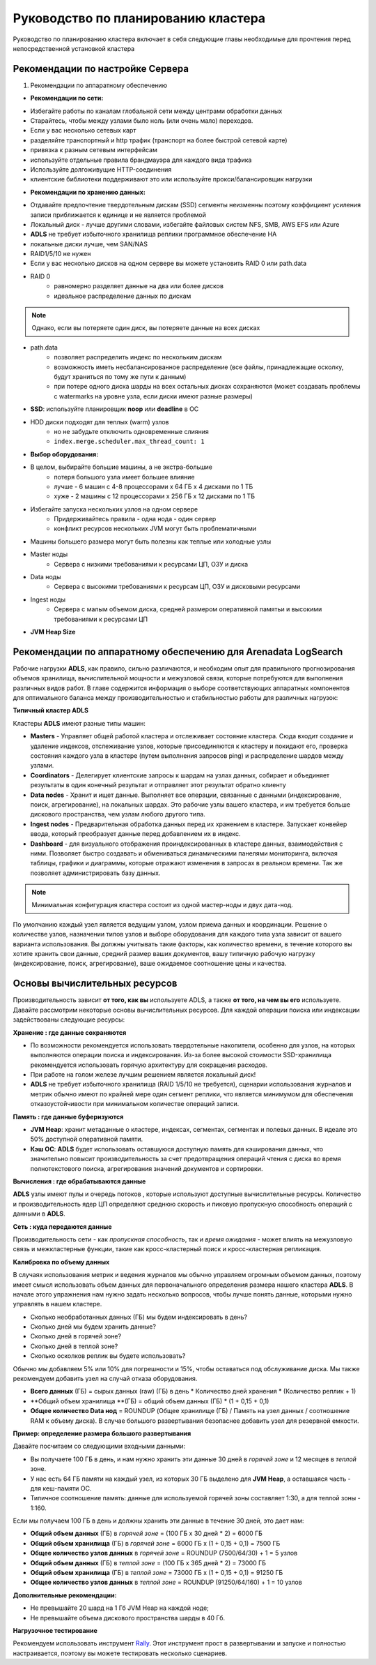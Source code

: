 Руководство по планированию кластера
====================================

Руководство по планированию кластера включает в себя следующие главы необходимые для прочтения перед непосредственной установкой кластера

Рекомендации по настройке Сервера
---------------------------------

 
1. Рекомендации по аппаратному обеспечению

* **Рекомендации по сети:**

- Избегайте работы по каналам глобальной сети между центрами обработки данных 
- Старайтесь, чтобы между узлами было ноль (или очень мало) переходов. 
- Если у вас несколько сетевых карт 
- разделяйте транспортный и http трафик (транспорт на более быстрой сетевой карте) 
- привязка к разным сетевым интерфейсам 
- используйте отдельные правила брандмауэра для каждого вида трафика 
- Используйте долгоживущие HTTP-соединения 
- клиентские библиотеки поддерживают это или используйте прокси/балансировщик нагрузки

* **Рекомендации по хранению данных:**

- Отдавайте предпочтение твердотельным дискам (SSD) сегменты неизменны поэтому коэффициент усиления записи приближается к единице и не является проблемой
- Локальный диск - лучше другими словами, избегайте файловых систем NFS, SMB, AWS EFS или Azure
- **ADLS** не требует избыточного хранилища реплики программное обеспечение HA
- локальные диски лучше, чем SAN/NAS
- RAID1/5/10 не нужен
- Если у вас несколько дисков на одном сервере вы можете установить RAID 0 или path.data
- RAID 0
   - равномерно разделяет данные на два или более дисков
   - идеальное распределение данных по дискам

.. note:: Однако, если вы потеряете один диск, вы потеряете данные на всех дисках

- path.data
   - позволяет распределить индекс по нескольким дискам
   - возможность иметь несбалансированное распределение (все файлы, принадлежащие осколку, будут храниться по тому же пути к данным)
   - при потере одного диска шарды на всех остальных дисках сохраняются (может создавать проблемы с watermarks на уровне узла, если диски имеют разные размеры)
  
- **SSD**: используйте планировщик **noop** или **deadline** в ОС
- HDD диски подходят для теплых (warm) узлов
   - но не забудьте отключить одновременные слияния
   - ``index.merge.scheduler.max_thread_count: 1``

* **Выбор оборудования:**

- В целом, выбирайте большие машины, а не экстра-большие
   - потеря большого узла имеет большее влияние
   - лучше - 6 машин с 4-8 процессорами x 64 ГБ x 4 дисками по 1 ТБ
   - хуже - 2 машины с 12 процессорами x 256 ГБ  x 12 дисками по 1 ТБ
- Избегайте запуска нескольких узлов на одном сервере
   - Придерживайтесь правила - одна нода - один сервер
   - конфликт ресурсов нескольких JVM могут быть проблематичными
- Машины большего размера могут быть полезны как теплые или холодные узлы

- Master ноды
   - Сервера с низкими требованиями к ресурсами ЦП, ОЗУ и диска
- Data ноды
   - Сервера с высокими требованиями к ресурсам ЦП, ОЗУ и дисковыми ресурсами
- Ingest ноды
   - Сервера с малым объемом диска, средней размером оперативной памятьи и высокими требованиями к ресурсами ЦП

* **JVM Heap Size**



Рекомендации по аппаратному обеспечению для Arenadata **LogSearch**
-------------------------------------------------------------------

Рабочие нагрузки **ADLS**, как правило, сильно различаются, и необходим опыт для правильного прогнозирования объемов хранилища, вычислительной мощности и межузловой связи, которые потребуются для выполнения различных видов работ.
В главе содержится информация о выборе соответствующих аппаратных компонентов для оптимального баланса между производительностью и стабильностью работы для различных нагрузок:

**Типичный кластер ADLS**

Кластеры **ADLS** имеют разные типы машин:

- **Masters** - Управляет общей работой кластера и отслеживает состояние кластера. Сюда входит создание и удаление индексов, отслеживание узлов, которые присоединяются к кластеру и покидают его, проверка состояния каждого узла в кластере (путем выполнения запросов ping) и распределение шардов между узлами.
- **Coordinators** - Делегирует клиентские запросы к шардам на узлах данных, собирает и объединяет результаты в один конечный результат и отправляет этот результат обратно клиенту
- **Data nodes** - Хранит и ищет данные. Выполняет все операции, связанные с данными (индексирование, поиск, агрегирование), на локальных шардах. Это рабочие узлы вашего кластера, и им требуется больше дискового пространства, чем узлам любого другого типа.
- **Ingest nodes** - Предварительная обработка данных перед их хранением в кластере. Запускает конвейер ввода, который преобразует данные перед добавлением их в индекс.
- **Dashboard** - для визуального отображения проиндексированных в кластере данных, взаимодействия с ними. Позволяет быстро создавать и обмениваться динамическими панелями мониторинга, включая таблицы, графики и диаграммы, которые отражают изменения в запросах в реальном времени. Так же позволяет администрировать базу данных. 

.. note:: Минимальная конфигурация кластера состоит из одной мастер-ноды и двух дата-нод. 

По умолчанию каждый узел является ведущим узлом, узлом приема данных и координации. Решение о количестве узлов, назначении типов узлов и выборе оборудования для каждого типа узла зависит от вашего варианта использования. Вы должны учитывать такие факторы, как количество времени, в течение которого вы хотите хранить свои данные, средний размер ваших документов, вашу типичную рабочую нагрузку (индексирование, поиск, агрегирование), ваше ожидаемое соотношение цены и качества.

Основы вычислительных ресурсов
------------------------------

Производительность зависит **от того, как вы** используете ADLS, а также **от того, на чем вы его** используете. Давайте рассмотрим некоторые основы вычислительных ресурсов. Для каждой операции поиска или индексации задействованы следующие ресурсы:

**Хранение : где данные сохраняются**

- По возможности рекомендуется использовать твердотельные накопители, особенно для узлов, на которых выполняются операции поиска и индексирования. Из-за более высокой стоимости SSD-хранилища рекомендуется использовать горячую архитектуру для сокращения расходов.
- При работе на голом железе лучшим решением является локальный диск!
- **ADLS** не требует избыточного хранилища (RAID 1/5/10 не требуется), сценарии использования журналов и метрик обычно имеют по крайней мере один сегмент реплики, что является минимумом для обеспечения отказоустойчивости при минимальном количестве операций записи.

**Память : где данные буферизуются**

- **JVM Heap**: хранит метаданные о кластере, индексах, сегментах, сегментах и ​​полевых данных. В идеале это 50% доступной оперативной памяти.
- **Кэш ОС**: **ADLS** будет использовать оставшуюся доступную память для кэширования данных, что значительно повысит производительность за счет предотвращения операций чтения с диска во время полнотекстового поиска, агрегирования значений документов и сортировки.

**Вычисления : где обрабатываются данные**

**ADLS** узлы имеют пулы и очередь потоков , которые используют доступные вычислительные ресурсы. Количество и производительность ядер ЦП определяют среднюю скорость и пиковую пропускную способность операций с данными в **ADLS**.

**Сеть : куда передаются данные**

Производительность сети - как *пропускная способность*, так и *время ожидания* - может влиять на межузловую связь и межкластерные функции, такие как кросс-кластерный поиск и кросс-кластерная репликация.

**Калибровка по объему данных**

В случаях использования метрик и ведения журналов мы обычно управляем огромным объемом данных, поэтому имеет смысл использовать объем данных для первоначального определения размера нашего кластера **ADLS**. В начале этого упражнения нам нужно задать несколько вопросов, чтобы лучше понять данные, которыми нужно управлять в нашем кластере.

- Сколько необработанных данных (ГБ) мы будем индексировать в день?
- Сколько дней мы будем хранить данные?
- Сколько дней в горячей зоне?
- Сколько дней в теплой зоне?
- Сколько осколков реплик вы будете использовать?

Обычно мы добавляем 5% или 10% для погрешности и 15%, чтобы оставаться под обслуживание диска. Мы также рекомендуем добавить узел на случай отказа оборудования.

- **Всего данных** (ГБ) = сырых данных (raw) (ГБ) в день * Количество дней хранения * (Количество реплик + 1)
- **Общий объем хранилища **(ГБ) = общий объем данных (ГБ) * (1 + 0,15 + 0,1)
- **Общее количество Data нод** = ROUNDUP (Общее хранилище (ГБ) / Память на узел данных / соотношение RAM к объему диска). В случае большого развертывания безопаснее добавить узел для резервной емкости.

**Пример: определение размера большого развертывания**

Давайте посчитаем со следующими входными данными:

- Вы получаете 100 ГБ в день, и нам нужно хранить эти данные 30 дней в *горячей зоне* и 12 месяцев в *теплой* зоне.
- У нас есть 64 ГБ памяти на каждый узел, из которых 30 ГБ выделено для **JVM Heap**, а оставшаяся часть - для кеш-памяти ОС.
- Типичное соотношение память: данные для используемой горячей зоны составляет 1:30, а для теплой зоны - 1:160.

Если мы получаем 100 ГБ в день и должны хранить эти данные в течение 30 дней, это дает нам:

- **Общий объем данных** (ГБ) в *горячей зоне* = (100 ГБ x 30 дней * 2) = 6000 ГБ
- **Общий объем хранилища** (ГБ) в *горячей зоне* = 6000 ГБ x (1 + 0,15 + 0,1) = 7500 ГБ
- **Общее количество узлов данных** в *горячей зоне* = ROUNDUP (7500/64/30) + 1 = 5 узлов
- **Общий объем данных** (ГБ) в *теплой зоне* = (100 ГБ x 365 дней * 2) = 73000 ГБ
- **Общий объем хранилища** (ГБ) в *теплой зоне* = 73000 ГБ x (1 + 0,15 + 0,1) = 91250 ГБ
- **Общее количество узлов данных** в *теплой зоне* = ROUNDUP (91250/64/160) + 1 = 10 узлов

**Дополнительные рекомендации:**

- Не превышайте 20 шард на 1 Гб JVM Heap на каждой ноде;
- Не превышайте объема дискового пространства шарды в 40 Гб.
  
**Нагрузочное тестирование**

Рекомендуем использовать инструмент `Rally <https://esrally.readthedocs.io/en/stable/quickstart.html>`_. Этот инструмент прост в развертывании и запуске и полностью настраивается, поэтому вы можете тестировать несколько сценариев.
